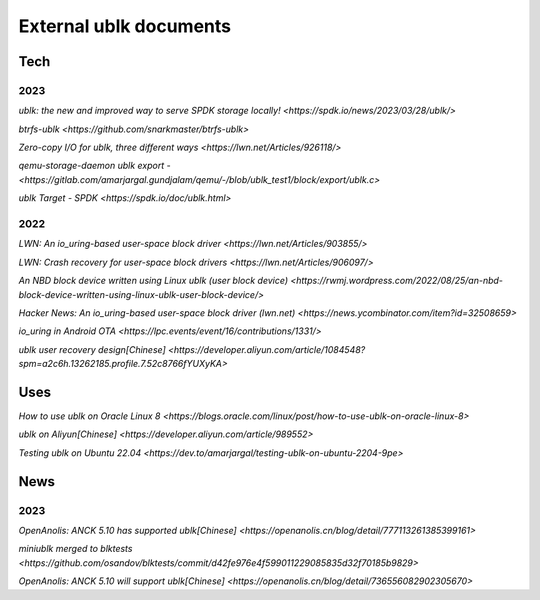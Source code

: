 
=======================
External ublk documents
=======================

Tech
====

2023
----

`ublk: the new and improved way to serve SPDK storage locally! <https://spdk.io/news/2023/03/28/ublk/>`

`btrfs-ublk <https://github.com/snarkmaster/btrfs-ublk>`

`Zero-copy I/O for ublk, three different ways <https://lwn.net/Articles/926118/>`

`qemu-storage-daemon ublk export - <https://gitlab.com/amarjargal.gundjalam/qemu/-/blob/ublk_test1/block/export/ublk.c>`

`ublk Target - SPDK <https://spdk.io/doc/ublk.html>`

2022
----

`LWN: An io_uring-based user-space block driver <https://lwn.net/Articles/903855/>`

`LWN: Crash recovery for user-space block drivers <https://lwn.net/Articles/906097/>`

`An NBD block device written using Linux ublk (user block device) <https://rwmj.wordpress.com/2022/08/25/an-nbd-block-device-written-using-linux-ublk-user-block-device/>`

`Hacker News: An io_uring-based user-space block driver (lwn.net) <https://news.ycombinator.com/item?id=32508659>`

`io_uring in Android OTA <https://lpc.events/event/16/contributions/1331/>`

`ublk user recovery design[Chinese] <https://developer.aliyun.com/article/1084548?spm=a2c6h.13262185.profile.7.52c8766fYUXyKA>`

Uses
====

`How to use ublk on Oracle Linux 8 <https://blogs.oracle.com/linux/post/how-to-use-ublk-on-oracle-linux-8>`

`ublk on Aliyun[Chinese] <https://developer.aliyun.com/article/989552>`

`Testing ublk on Ubuntu 22.04 <https://dev.to/amarjargal/testing-ublk-on-ubuntu-2204-9pe>`


News
====

2023
----

`OpenAnolis: ANCK 5.10 has supported ublk[Chinese] <https://openanolis.cn/blog/detail/777113261385399161>`

`miniublk merged to blktests <https://github.com/osandov/blktests/commit/d42fe976e4f599011229085835d32f70185b9829>`

`OpenAnolis: ANCK 5.10 will support ublk[Chinese] <https://openanolis.cn/blog/detail/736556082902305670>`

